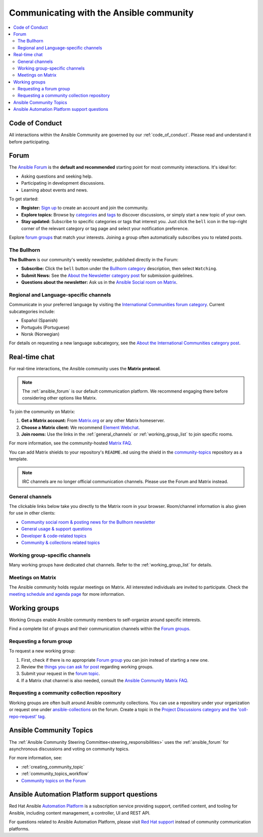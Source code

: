 .. _communication:

****************************************
Communicating with the Ansible community
****************************************

.. contents::
   :local:

Code of Conduct
===============

All interactions within the Ansible Community are governed by our :ref:`code_of_conduct`. Please read and understand it before participating.

.. _ansible_forum:

Forum
=====

The `Ansible Forum <https://forum.ansible.com>`_ is the **default and recommended** starting point for most community interactions. It's ideal for:

* Asking questions and seeking help.
* Participating in development discussions.
* Learning about events and news.

To get started:

* **Register:** `Sign up <https://forum.ansible.com/signup?>`_ to create an account and join the community.
* **Explore topics:** Browse by `categories <https://forum.ansible.com/categories>`_ and `tags <https://forum.ansible.com/tags>`_ to discover discussions, or simply start a new topic of your own.
* **Stay updated:** Subscribe to specific categories or tags that interest you. Just click the ``bell`` icon in the top-right corner of the relevant category or tag page and select your notification preference.

Explore `forum groups <https://forum.ansible.com/g>`_ that match your interests. Joining a group often automatically subscribes you to related posts.

.. _bullhorn:

The Bullhorn
------------

**The Bullhorn** is our community's weekly newsletter, published directly in the Forum:

* **Subscribe:** Click the ``bell`` button under the `Bullhorn category <https://forum.ansible.com/c/news/bullhorn/17>`_ description, then select ``Watching``.
* **Submit News:** See the `About the Newsletter category post <https://forum.ansible.com/t/about-the-newsletter-category/166>`_ for submission guidelines.
* **Questions about the newsletter:** Ask us in the `Ansible Social room on Matrix <https://matrix.to/#/#social:ansible.com>`_.

Regional and Language-specific channels
---------------------------------------

Communicate in your preferred language by visiting the `International Communities forum category <https://forum.ansible.com/c/other-languages/10>`_. Current subcategories include:

* Español (Spanish)
* Português (Portuguese)
* Norsk (Norwegian)

For details on requesting a new language subcategory, see the `About the International Communities category post <https://forum.ansible.com/t/about-the-international-communities-category/48>`_.

.. _communication_irc:

Real-time chat
==============

For real-time interactions, the Ansible community uses the **Matrix protocol**.

.. note::

  The :ref:`ansible_forum` is our default communication platform. We recommend engaging there before considering other options like Matrix.

To join the community on Matrix:

1. **Get a Matrix account:** From `Matrix.org <https://app.element.io/#/register>`_ or any other Matrix homeserver.
2. **Choose a Matrix client:** We recommend `Element Webchat <https://app.element.com>`_.
3. **Join rooms:** Use the links in the :ref:`general_channels` or :ref:`working_group_list` to join specific rooms.

For more information, see the community-hosted `Matrix FAQ <https://hackmd.io/@ansible-community/community-matrix-faq>`_.

You can add Matrix shields to your repository's ``README.md`` using the shield in the `community-topics <https://github.com/ansible-community/community-topics#community-topics>`_ repository as a template.

.. note::

  IRC channels are no longer official communication channels. Please use the Forum and Matrix instead.

.. _general_channels:

General channels
----------------

The clickable links below take you directly to the Matrix room in your browser. Room/channel information is also given for use in other clients:

- `Community social room & posting news for the Bullhorn newsletter <https://matrix.to:/#/#social:ansible.com>`_
- `General usage & support questions <https://matrix.to:/#/#users:ansible.com>`_
- `Developer & code-related topics <https://matrix.to/#/#devel:ansible.com>`_
- `Community & collections related topics <https://matrix.to:/#/#community:ansible.com>`_

Working group-specific channels
-------------------------------

Many working groups have dedicated chat channels. Refer to the :ref:`working_group_list` for details.

Meetings on Matrix
------------------

The Ansible community holds regular meetings on Matrix. All interested individuals are invited to participate.
Check the `meeting schedule and agenda page <https://github.com/ansible-community/meetings/blob/main/README.md>`_ for more information.

.. _working_group_list:

Working groups
==============

Working Groups enable Ansible community members to self-organize around specific interests.

Find a complete list of groups and their communication channels within the `Forum groups <https://forum.ansible.com/g>`_.

.. _requesting_forum_group:

Requesting a forum group
------------------------

To request a new working group:

1. First, check if there is no appropriate `Forum group <https://forum.ansible.com/g>`_ you can join instead of starting a new one.
2. Review the `things you can ask for post <https://forum.ansible.com/t/working-groups-things-you-can-ask-for/175>`_ regarding working groups.
3. Submit your request in the `forum topic <https://forum.ansible.com/t/requesting-a-forum-group/503>`_.
4. If a Matrix chat channel is also needed, consult the `Ansible Community Matrix FAQ <https://hackmd.io/@ansible-community/community-matrix-faq#How-do-I-create-a-public-community-room>`_.

.. _request_coll_repo:

Requesting a community collection repository
--------------------------------------------

Working groups are often built around Ansible community collections. You can use a repository under your organization or request one under `ansible-collections <https://github.com/ansible-collections>`_ on the forum. Create a topic in the `Project Discussions category and the 'coll-repo-request' tag <https://forum.ansible.com/new-topic?category=project&tags=coll-repo-request>`_.

.. _community_topics:

Ansible Community Topics
========================

The :ref:`Ansible Community Steering Committee<steering_responsibilities>` uses the :ref:`ansible_forum` for asynchronous discussions and voting on community topics.

For more information, see:

* :ref:`creating_community_topic`
* :ref:`community_topics_workflow`
* `Community topics on the Forum <https://forum.ansible.com/tags/c/project/7/community-wg>`_

Ansible Automation Platform support questions
=============================================

Red Hat Ansible `Automation Platform <https://www.ansible.com/products/automation-platform>`_ is a subscription service providing support, certified content, and tooling for Ansible, including content management, a controller, UI and REST API.

For questions related to Ansible Automation Platform, please visit `Red Hat support <https://access.redhat.com/products/red-hat-ansible-automation-platform/>`_ instead of community communication platforms.
